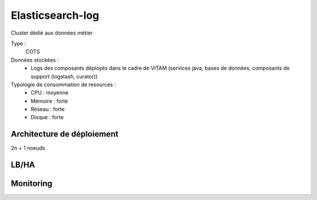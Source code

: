 Elasticsearch-log
#################

Cluster dédié aux données métier


Type :
	COTS

Données stockées :
	* Logs des composants déployés dans le cadre de VITAM (services java, bases de données, composants de support (logstash, curator))

Typologie de consommation de resources :
	* CPU : moyenne
	* Mémoire : forte
	* Réseau : forte
	* Disque : forte


Architecture de déploiement
===========================

.. todo:: Expliquer la topologie de déploiement (pas trop compliquée pour ES)

2n + 1 noeuds 

LB/HA
=====

.. todo:: Expliquer les principes de LB/HA

Monitoring
==========

.. todo:: plugin head / kopf / interfaces REST natives / ...

